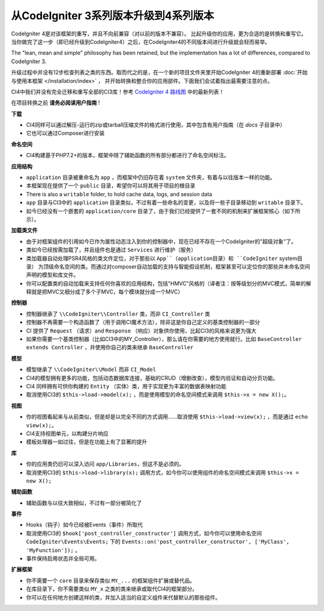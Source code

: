 ######################################
从CodeIgniter 3系列版本升级到4系列版本
######################################

CodeIgniter 4是对该框架的重写，并且不向前兼容（对以前的版本不兼容）。
比起升级你的应用，更为合适的是转换和重写它。当你做完了这一步（即已经升级到CodeIgniter4）之后，在CodeIgniter4的不同版本间进行升级就会轻而易举。

The "lean, mean and simple" philosophy has been retained, but the
implementation has a lot of differences, compared to CodeIgniter 3.

升级过程中并没有12步检查列表之类的东西。取而代之的是，在一个新的项目文件夹里开始CodeIgniter 4的重新部署 :doc:`开始与使用本框架 </installation/index>` ，
并开始转换和整合你的应用部件。下面我们会试着指出最需要注意的点。

CI4中我们并没有完全迁移和重写全部的CI3库！参考 `CodeIgniter 4 路线图 <https://forum.codeigniter.com/forum-33.html>`_ 中的最新列表！

在项目转换之前 **请务必阅读用户指南** !

**下载**

- CI4同样可以通过解压-运行的zip或tarball压缩文件的格式进行使用，其中包含有用户指南（在 `docs` 子目录中）
- 它也可以通过Composer进行安装

**命名空间**

- CI4构建基于PHP7.2+的版本，框架中除了辅助函数的所有部分都进行了命名空间标注。

**应用结构**

- ``application`` 目录被重命名为 ``app`` ，而框架中仍旧存在着 ``system`` 文件夹，有着与以往版本一样的功能。
- 本框架现在提供了一个 ``public`` 目录，希望你可以将其用于项目的根目录
- There is also a ``writable`` folder, to hold cache data, logs, and session data
- ``app`` 目录与CI3中的 ``application`` 目录类似，不过有着一些命名的变更，以及将一些子目录移动到 ``writable`` 目录下。
- 如今已经没有一个嵌套的 ``application/core`` 目录了，由于我们已经提供了一套不同的机制来扩展框架核心（如下所示）。

**加载类文件**

- 由于对框架组件的引用如今已作为属性动态注入到你的控制器中，现在已经不存在一个CodeIgniter的"超级对象"了。
- 类如今已经按需加载了，并且组件也是通过 ``Services`` 进行维护（服务）
- 类加载器自动处理PSR4风格的类文件定位，对于那些以 ``App``（application目录）和 ``CodeIgniter`` system目录） 为顶级命名空间的类。而通过对composer自动加载的支持与智能假设机制，框架甚至可以定位你的那些并未命名空间声明的模型和库文件。
- 你可以配置类的自动加载来支持任何你喜欢的应用结构，包括"HMVC"风格的（译者注：按等级划分的MVC模式，简单的解释就是把MVC又细分成了多个子MVC，每个模块就分成一个MVC）

**控制器**

- 控制器继承了 ``\\CodeIgniter\\Controller`` 类，而非 ``CI_Controller`` 类
- 控制器不再需要一个构造函数了（用于调用CI魔术方法），除非这是你自己定义的基类控制器的一部分
- CI 提供了 ``Request`` （请求）and ``Response`` （响应）对象供你使用，比起CI3的风格来说更为强大
- 如果你需要一个基类控制器（比如CI3中的MY_Controller），那么请在你需要的地方使用就行。比如 ``BaseController extends Controller`` ，并使用你自己的类来继承 ``BaseController``

**模型**

- 模型继承了 ``\\CodeIgniter\\Model`` 而非 ``CI_Model``
- CI4的模型拥有更多的功能，包括动态数据库连接，基础的CRUD（增删改查），模型内验证和自动分页功能。
- CI4 同样拥有可供你构建的 ``Entity`` （实体）类，用于实现更为丰富的数据表映射功能
- 取消使用CI3的 ``$this->load->model(x);`` ，而是使用模型的命名空间模式来调用 ``$this->x = new X();``。

**视图**

- 你的视图看起来与从前类似，但是却是以完全不同的方式调用……取消使用 ``$this->load->view(x);`` ，而是通过 ``echo view(x);``。
- CI4支持视图单元，以构建分片响应
- 模板处理器一如过往，但是在功能上有了显著的提升

**库**

- 你的应用类仍旧可以深入访问 ``app/Libraries``，但这不是必须的。
- 取消使用CI3的 ``$this->load->library(x);`` 调用方式，如今你可以使用组件的命名空间模式来调用 ``$this->x = new X();``

**辅助函数**

- 辅助函数与以往大致相似，不过有一部分被简化了

**事件**

- Hooks（钩子）如今已经被Events（事件）所取代
- 取消使用CI3的 ``$hook['post_controller_constructor']`` 调用方式，如今你可以使用命名空间 ``CodeIgniter\Events\Events;`` 下的 ``Events::on('post_controller_constructor', ['MyClass', 'MyFunction']);`` 。
- 事件保持启用状态并全局可用。

**扩展框架**

- 你不需要一个 ``core`` 目录来保存类似 ``MY_...`` 的框架组件扩展或替代品。
- 在库目录下，你不需要类似 ``MY_x`` 之类的类来继承或取代CI4的框架部分。
- 你可以在任何地方创建这样的类，并加入适当的自定义组件来代替默认的那些组件。
